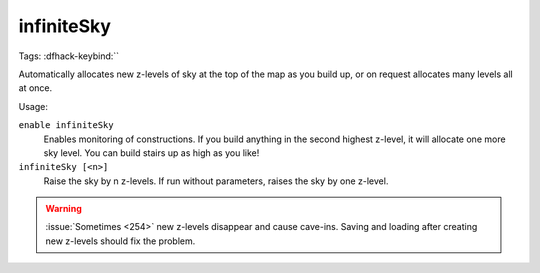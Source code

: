 infiniteSky
===========
Tags:
:dfhack-keybind:``

Automatically allocates new z-levels of sky at the top of the map as you build
up, or on request allocates many levels all at once.

Usage:

``enable infiniteSky``
    Enables monitoring of constructions. If you build anything in the second
    highest z-level, it will allocate one more sky level. You can build stairs
    up as high as you like!
``infiniteSky [<n>]``
    Raise the sky by n z-levels. If run without parameters, raises the sky by
    one z-level.

.. warning::

    :issue:`Sometimes <254>` new z-levels disappear and cause cave-ins.
    Saving and loading after creating new z-levels should fix the problem.
